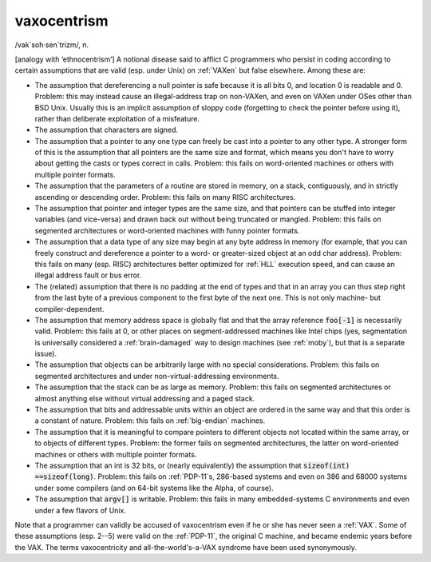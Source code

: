 .. _vaxocentrism:

============================================================
vaxocentrism
============================================================

/vak\`soh·sen´trizm/, n\.

[analogy with ‘ethnocentrism’] A notional disease said to afflict C programmers who persist in coding according to certain assumptions that are valid (esp.
under Unix) on :ref:`VAXen` but false elsewhere.
Among these are:

- The assumption that dereferencing a null pointer is safe because it is all bits 0, and location 0 is readable and 0.
  Problem: this may instead cause an illegal-address trap on non-VAXen, and even on VAXen under OSes other than BSD Unix.
  Usually this is an implicit assumption of sloppy code (forgetting to check the pointer before using it), rather than deliberate exploitation of a misfeature.

- The assumption that characters are signed.

- The assumption that a pointer to any one type can freely be cast into a pointer to any other type.
  A stronger form of this is the assumption that all pointers are the same size and format, which means you don't have to worry about getting the casts or types correct in calls.
  Problem: this fails on word-oriented machines or others with multiple pointer formats.

- The assumption that the parameters of a routine are stored in memory, on a stack, contiguously, and in strictly ascending or descending order.
  Problem: this fails on many RISC architectures.

- The assumption that pointer and integer types are the same size, and that pointers can be stuffed into integer variables (and vice-versa) and drawn back out without being truncated or mangled.
  Problem: this fails on segmented architectures or word-oriented machines with funny pointer formats.

- The assumption that a data type of any size may begin at any byte address in memory (for example, that you can freely construct and dereference a pointer to a word- or greater-sized object at an odd char address).
  Problem: this fails on many (esp.
  RISC) architectures better optimized for :ref:`HLL` execution speed, and can cause an illegal address fault or bus error.

- The (related) assumption that there is no padding at the end of types and that in an array you can thus step right from the last byte of a previous component to the first byte of the next one.
  This is not only machine- but compiler-dependent.

- The assumption that memory address space is globally flat and that the array reference :code:`foo[-1]` is necessarily valid.
  Problem: this fails at 0, or other places on segment-addressed machines like Intel chips (yes, segmentation is universally considered a :ref:`brain-damaged` way to design machines (see :ref:`moby`\), but that is a separate issue).

- The assumption that objects can be arbitrarily large with no special considerations.
  Problem: this fails on segmented architectures and under non-virtual-addressing environments.

- The assumption that the stack can be as large as memory.
  Problem: this fails on segmented architectures or almost anything else without virtual addressing and a paged stack.

- The assumption that bits and addressable units within an object are ordered in the same way and that this order is a constant of nature.
  Problem: this fails on :ref:`big-endian` machines.

- The assumption that it is meaningful to compare pointers to different objects not located within the same array, or to objects of different types.
  Problem: the former fails on segmented architectures, the latter on word-oriented machines or others with multiple pointer formats.

- The assumption that an int is 32 bits, or (nearly equivalently) the assumption that :code:`sizeof(int) ==sizeof(long)`\.
  Problem: this fails on :ref:`PDP-11`\s, 286-based systems and even on 386 and 68000 systems under some compilers (and on 64-bit systems like the Alpha, of course).

- The assumption that :code:`argv[]` is writable.
  Problem: this fails in many embedded-systems C environments and even under a few flavors of Unix.

Note that a programmer can validly be accused of vaxocentrism even if he or she has never seen a :ref:`VAX`\.
Some of these assumptions (esp.
2--5) were valid on the :ref:`PDP-11`\, the original C machine, and became endemic years before the VAX.
The terms vaxocentricity and all-the-world's-a-VAX syndrome have been used synonymously.

